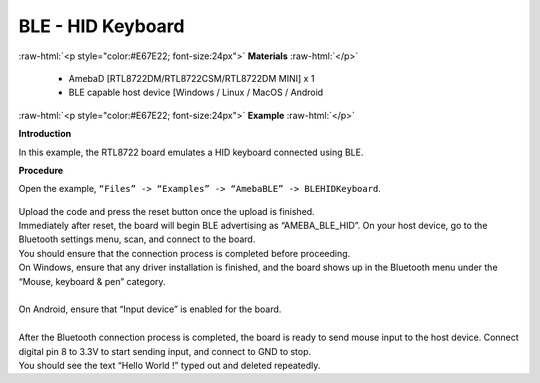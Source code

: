 #################################################
BLE - HID Keyboard
#################################################

.. role:: raw-html(raw)
   :format: html

:raw-html:`<p style="color:#E67E22; font-size:24px">`
**Materials**
:raw-html:`</p>`

   - AmebaD [RTL8722DM/RTL8722CSM/RTL8722DM MINI] x 1
   - BLE capable host device [Windows / Linux / MacOS / Android

:raw-html:`<p style="color:#E67E22; font-size:24px">`
**Example**
:raw-html:`</p>`

**Introduction**

In this example, the RTL8722 board emulates a HID keyboard connected using BLE.

**Procedure**

Open the example, ``“Files” -> “Examples” -> “AmebaBLE” -> BLEHIDKeyboard``.

    |1|

| Upload the code and press the reset button once the upload is finished.
| Immediately after reset, the board will begin BLE advertising as “AMEBA_BLE_HID”. 
  On your host device, go to the Bluetooth settings menu, scan, and connect to the board.
| You should ensure that the connection process is completed before proceeding.
| On Windows, ensure that any driver installation is finished, and the board shows up 
  in the Bluetooth menu under the “Mouse, keyboard & pen” category.
|  |2|
|
| On Android, ensure that “Input device” is enabled for the board.
|  |3|
|
| After the Bluetooth connection process is completed, the board is ready to send 
  mouse input to the host device. Connect digital pin 8 to 3.3V to start sending input, 
  and connect to GND to stop.
| You should see the text “Hello World !” typed out and deleted repeatedly.
|  |4|

.. |1| image:: /ambd_arduino/media/BLE_HID_Keyboard/1.png
   :width: 637
   :height: 1202
   :scale: 100 %
.. |2| image:: /ambd_arduino/media/BLE_HID_Keyboard/2.png
   :width: 2560
   :height: 1397
   :scale: 25 %
.. |3| image:: /ambd_arduino/media/BLE_HID_Keyboard/3.png
   :width: 1440
   :height: 2880
   :scale: 25 %
.. |4| image:: /ambd_arduino/media/BLE_HID_Keyboard/4.png
   :width: 753
   :height: 596
   :scale: 100 %